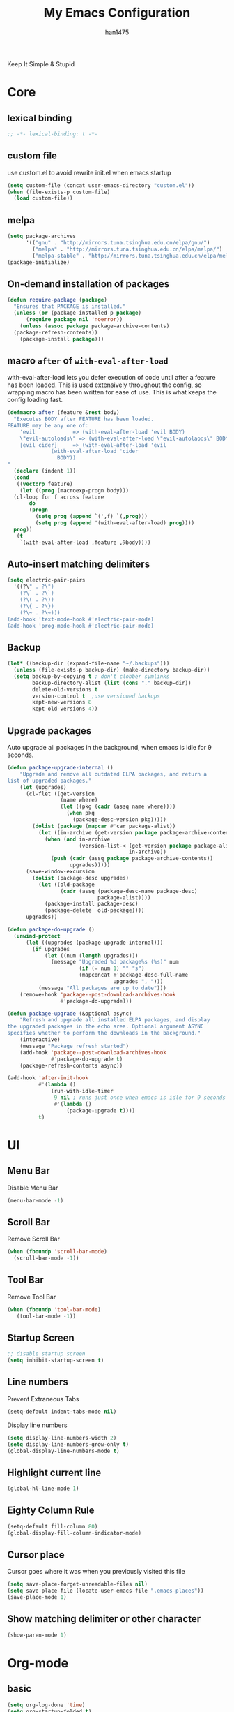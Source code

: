 #+TITLE: My Emacs Configuration
#+AUTHOR: han1475
#+EMAIL: me@han1475.com
#+OPTIONS: num:nil

Keep It Simple & Stupid

* Core

** lexical binding
#+BEGIN_SRC emacs-lisp
  ;; -*- lexical-binding: t -*-
#+END_SRC 

** custom file
use custom.el to avoid rewrite init.el when emacs startup
#+BEGIN_SRC emacs-lisp
  (setq custom-file (concat user-emacs-directory "custom.el"))
  (when (file-exists-p custom-file) 
    (load custom-file))
#+END_SRC

** melpa
#+BEGIN_SRC emacs-lisp
  (setq package-archives 
        '(("gnu" . "http://mirrors.tuna.tsinghua.edu.cn/elpa/gnu/")
          ("melpa" . "http://mirrors.tuna.tsinghua.edu.cn/elpa/melpa/")
          ("melpa-stable" . "http://mirrors.tuna.tsinghua.edu.cn/elpa/melpa-stable/")))
  (package-initialize)
#+END_SRC 

** On-demand installation of packages
#+BEGIN_SRC emacs-lisp
  (defun require-package (package)
    "Ensures that PACKAGE is installed."
    (unless (or (package-installed-p package)
		(require package nil 'noerror))
      (unless (assoc package package-archive-contents)
	(package-refresh-contents))
      (package-install package)))
#+END_SRC

** macro =after= of =with-eval-after-load=
with-eval-after-load lets you defer execution of code until after a feature has 
been loaded. This is used extensively throughout the config, so 
wrapping macro has been written for ease of use. 
This is what keeps the config loading fast.

#+BEGIN_SRC emacs-lisp
  (defmacro after (feature &rest body)
    "Executes BODY after FEATURE has been loaded.
  FEATURE may be any one of:
      'evil            => (with-eval-after-load 'evil BODY)
      \"evil-autoloads\" => (with-eval-after-load \"evil-autolaods\" BODY)
      [evil cider]     => (with-eval-after-load 'evil
			    (with-eval-after-load 'cider
			      BODY))
  "
    (declare (indent 1))
    (cond
     ((vectorp feature)
      (let ((prog (macroexp-progn body)))
	(cl-loop for f across feature
		 do
		 (progn
		   (setq prog (append `(',f) `(,prog)))
		   (setq prog (append '(with-eval-after-load) prog))))
	prog))
     (t
      `(with-eval-after-load ,feature ,@body))))
#+END_SRC

** Auto-insert matching delimiters
#+BEGIN_SRC emacs-lisp
  (setq electric-pair-pairs
	'((?\" . ?\")
	  (?\` . ?\`)
	  (?\( . ?\))
	  (?\{ . ?\})
	  (?\~ . ?\~)))
  (add-hook 'text-mode-hook #'electric-pair-mode)
  (add-hook 'prog-mode-hook #'electric-pair-mode)
#+END_SRC

** Backup
#+BEGIN_SRC emacs-lisp
  (let* ((backup-dir (expand-file-name "~/.backups")))
    (unless (file-exists-p backup-dir) (make-directory backup-dir))
    (setq backup-by-copying t ; don't clobber symlinks
          backup-directory-alist (list (cons "." backup-dir))
          delete-old-versions t
          version-control t  ;use versioned backups
          kept-new-versions 8
          kept-old-versions 4))
#+END_SRC

** Upgrade packages

Auto upgrade all packages in the background, when emacs is idle for 9 seconds.

#+BEGIN_SRC emacs-lisp
  (defun package-upgrade-internal ()
      "Upgrade and remove all outdated ELPA packages, and return a
  list of upgraded packages."
      (let (upgrades)
        (cl-flet ((get-version
                   (name where)
                   (let ((pkg (cadr (assq name where))))
                     (when pkg
                       (package-desc-version pkg)))))
          (dolist (package (mapcar #'car package-alist))
            (let ((in-archive (get-version package package-archive-contents)))
              (when (and in-archive
                         (version-list-< (get-version package package-alist)
                                         in-archive))
                (push (cadr (assq package package-archive-contents))
                      upgrades)))))
        (save-window-excursion
          (dolist (package-desc upgrades)
            (let ((old-package
                   (cadr (assq (package-desc-name package-desc)
                               package-alist))))
              (package-install package-desc)
              (package-delete  old-package))))
        upgrades))

  (defun package-do-upgrade ()
    (unwind-protect
        (let ((upgrades (package-upgrade-internal)))
          (if upgrades
              (let ((num (length upgrades)))
                (message "Upgraded %d package%s (%s)" num
                         (if (= num 1) "" "s")
                         (mapconcat #'package-desc-full-name
                                    upgrades ", ")))
            (message "All packages are up to date")))
      (remove-hook 'package--post-download-archives-hook
                   #'package-do-upgrade)))

  (defun package-upgrade (&optional async)
      "Refresh and upgrade all installed ELPA packages, and display
  the upgraded packages in the echo area. Optional argument ASYNC
  specifies whether to perform the downloads in the background."
      (interactive)
      (message "Package refresh started")
      (add-hook 'package--post-download-archives-hook
                #'package-do-upgrade t)
      (package-refresh-contents async))

  (add-hook 'after-init-hook
            #'(lambda ()
                (run-with-idle-timer
                 9 nil ; runs just once when emacs is idle for 9 seconds
                 #'(lambda ()
                     (package-upgrade t))))
            t)
#+END_SRC

* UI
** Menu Bar
Disable Menu Bar
#+BEGIN_SRC emacs-lisp
  (menu-bar-mode -1)
#+END_SRC
** Scroll Bar
Remove Scroll Bar
#+BEGIN_SRC emacs-lisp
  (when (fboundp 'scroll-bar-mode)
    (scroll-bar-mode -1))
#+END_SRC
** Tool Bar
Remove Tool Bar
#+BEGIN_SRC emacs-lisp
  (when (fboundp 'tool-bar-mode)
     (tool-bar-mode -1))
#+END_SRC
** Startup Screen
#+BEGIN_SRC emacs-lisp
  ;; disable startup screen
  (setq inhibit-startup-screen t)
#+END_SRC
** Line numbers
Prevent Extraneous Tabs 
#+BEGIN_SRC emacs-lisp
  (setq-default indent-tabs-mode nil)
#+END_SRC
Display line numbers
#+BEGIN_SRC emacs-lisp
  (setq display-line-numbers-width 2)
  (setq display-line-numbers-grow-only t) 
  (global-display-line-numbers-mode t)
#+END_SRC
** Highlight current line
#+BEGIN_SRC emacs-lisp
  (global-hl-line-mode 1)
#+END_SRC
** Eighty Column Rule
#+BEGIN_SRC emacs-lisp
  (setq-default fill-column 80)
  (global-display-fill-column-indicator-mode)
#+END_SRC
** Cursor place
Cursor goes where it was when you previously visited this file
#+BEGIN_SRC emacs-lisp
  (setq save-place-forget-unreadable-files nil)
  (setq save-place-file (locate-user-emacs-file ".emacs-places"))
  (save-place-mode 1)
#+END_SRC
** Show matching delimiter or other character
#+BEGIN_SRC emacs-lisp
  (show-paren-mode 1)
#+END_SRC

* Org-mode
** basic
#+BEGIN_SRC emacs-lisp
  (setq org-log-done 'time)
  (setq org-startup-folded t)
#+END_SRC

** Publishing and Exporting
*** Exporter Setup
#+BEGIN_SRC emacs-lisp
  ;; highlight for html
  (require-package 'htmlize)

  ;; Explicitly load required exporters
  (require 'ox-html)
#+END_SRC
*** Org-babel Setup
#+BEGIN_SRC emacs-lisp
  ;; Using ditaa, planuml in Arch Linux Packages.
  (setq org-ditaa-jar-path "/usr/share/java/ditaa/ditaa-0.11.jar")
  (setq org-plantuml-jar-path "/usr/share/java/plantuml/plantuml.jar")

  (defun bh/display-inline-images ()
    (condition-case nil
        (org-display-inline-images)
      (error nil)))

  (add-hook 'org-babel-after-execute-hook 'bh/display-inline-images 'append)

  ;; Make babel results blocks lowercase
  (setq org-babel-results-keyword "results")

  (org-babel-do-load-languages
   'org-babel-load-languages
   '((emacs-lisp . t)
     (js . t)
     (ditaa . t)
     (dot . t)
     (plantuml .t)
     (org . t)))
  ;; Do not prompt to confirm evaluation
  ;; This may be dangerous - make sure you understand the consequences
  ;; of setting this -- see the docstring for details
  (setq org-confirm-babel-evaluate nil)

  ;; Use fundamental mode when editing plantuml blocks with C-c '
  (add-to-list 'org-src-lang-modes  '("plantuml" . fundamental))
#+END_SRC
Now you just create a begin-src block for the appropriate tool, edit the text,
and build the pictures with C-c C-c.

After evaluating the block results are displayed. You can toggle
display of inline images with C-c C-x C-v

I disable startup with inline images because when I access my org-files from an
tty session without X this breaks it fails when trying to display the images on
a non-X session.
#+BEGIN_SRC emacs-lisp
  ;; Don't enable this because it breaks access to emacs from an tty session
  (setq org-startup-with-inline-images nil)
#+END_SRC

*** Publishing Single files
*** Publishing Projects
We define some functions and variables that will be used by org-publish.
#+BEGIN_SRC emacs-lisp
  (setq blog-dir "~/git/blog/source")
  (setq blog-publish-dir "~/git/blog/han1475.github.io")

  (defun blog-preamble (properties)
      (with-temp-buffer
      (insert-file-contents (concat blog-dir "/template/header.html"))
      (buffer-string)))

  (defun blog-postamble (properties)
    (with-temp-buffer
      (insert-file-contents (concat blog-dir "/template/footer.html"))
      (buffer-string)))

  (defun blog-index ()
    (with-temp-buffer
      (insert-file-contents (concat blog-dir "/blog.org"))
      (buffer-string)))

  (defun blog-readmore-org ()
    (with-temp-buffer
      (insert-file-contents (concat blog-dir "/template/readmore.org"))
      (buffer-string)))

  (defun blog-readmore-html ()
    (with-temp-buffer
      (insert-file-contents (concat blog-dir "/template/readmore.html"))
      (buffer-string)))

  (defun blog-preparation (properties)
    (let* ((index-filename (concat blog-dir "/index.org"))
           (readmore (blog-readmore-org)))
      (with-temp-file index-filename
        (insert (replace-regexp-in-string
                 "^* "
                 (concat readmore "\n\n* ")
                 (blog-index)))
        (insert readmore)
        (goto-line (+ 2(point-min)))
        (kill-line 6))))

  (defun publish-html ()
    (with-temp-buffer
      (insert-file-contents (concat blog-publish-dir "/index.html"))
      (buffer-string)))

  (defun blog-completion (properties)
    (let* ((publish-string (publish-html))
           (publish-filename (concat blog-publish-dir "/index.html")))
      (with-temp-file publish-filename
        (insert publish-string)
        ;;scripts
        (goto-char (point-max))
        (re-search-backward "</body>" nil t)
        (insert "<script src=\"static/blog.js\"></script>")
        ;;read more
        (goto-char (point-min))
        (while (re-search-forward (blog-readmore-html) nil t)
          (forward-line -3)
          (kill-line 3)
          (forward-line 1)
          (kill-line 2)))))
#+END_SRC

Most of the publishing settings are defined in org-publish-project-alist.
#+BEGIN_SRC emacs-lisp
  (setq org-publish-project-alist
        `(("blog"
           :components ("blog-articles" "blog-static"))
          ("blog-articles"
           :base-directory ,blog-dir
           :base-extension "org"
           :publishing-directory ,blog-publish-dir
           :preparation-function blog-preparation
           :completion-function blog-completion
           :publishing-function org-html-publish-to-html
           :html-doctype "html5"
           :with-toc nil
           :section-numbers nil
           :with-author nil
           :with-title nil
           :html-toplevel-hlevel 1
           :html-preamble blog-preamble
           :html-postamble blog-postamble
           :html-head-include-default-style nil
           :html-head-include-scripts nil
           :html-head "<link rel=\"stylesheet\" type=\"text/css\" href=\"static/style.css\" />"
           :recursive t
           :exclude "template/*\\|blog.org"
           )
          ("blog-static"
           :base-directory ,(concat blog-dir "/static")
           :base-extension "css\\|js\\|png\\|jpg\\|gif\\|pdf\\|mp3\\|ogg\\|swf"
           :recursive t
           :publishing-directory ,(concat blog-publish-dir "/static")
           :publishing-function org-publish-attachment)))
#+END_SRC

* Packages
** yasnippet
#+BEGIN_SRC emacs-lisp
  (defvar cached-normal-file-full-path nil)
  (defvar load-user-customized-major-mode-hook t)
  (defvar force-buffer-file-temp-p nil)

  (defun is-buffer-file-temp ()
    "If (buffer-file-name) is nil or a temp file or HTML file converted from org file."
    (interactive)
    (let* ((f (buffer-file-name)) (rlt t))
      (cond
       ((not load-user-customized-major-mode-hook)
	(setq rlt t))
       ((not f)
	;; file does not exist at all
	;; org-babel edit inline code block need calling hook
	(setq rlt nil))
       ((string= f cached-normal-file-full-path)
	(setq rlt nil))
       ((string-match (concat "^" temporary-file-directory) f)
	;; file is create from temp directory
	(setq rlt t))
       ((and (string-match "\.html$" f)
	     (file-exists-p (replace-regexp-in-string "\.html$" ".org" f)))
	;; file is a html file exported from org-mode
	(setq rlt t))
       (force-buffer-file-temp-p
	(setq rlt t))
       (t
	(setq cached-normal-file-full-path f)
	(setq rlt nil)))
      rlt))
    
  (require-package 'yasnippet)
  ;; my private snippets, should be placed before enabling yasnippet
  (setq my-yasnippets (expand-file-name "~/.emacs.d/yasnippet"))

  (defun yasnippet-generic-setup-for-mode-hook ()
    (unless (is-buffer-file-temp) (yas-minor-mode 1)))

  (add-hook 'prog-mode-hook 'yasnippet-generic-setup-for-mode-hook)
  (add-hook 'text-mode-hook 'yasnippet-generic-setup-for-mode-hook)

  (after 'yasnippet
    ;; http://stackoverflow.com/questions/7619640/emacs-latex-yasnippet-why-are-newlines-inserted-after-a-snippet
    (setq-default mode-require-final-newline nil)
    ;; (message "yas-snippet-dirs=%s" (mapconcat 'identity yas-snippet-dirs ":"))

    ;; Use `yas-dropdown-prompt' if possible. It requires `dropdown-list'.
    (setq yas-prompt-functions '(yas-dropdown-prompt
				 yas-ido-prompt
				 yas-completing-prompt))

    ;; use `yas-completing-prompt' when ONLY when `M-x yas-insert-snippet'
    ;; thanks to capitaomorte for providing the trick.
    (defadvice yas-insert-snippet (around use-completing-prompt activate)
      "Use `yas-completing-prompt' for `yas-prompt-functions' but only here..."
      (let* ((yas-prompt-functions '(yas-completing-prompt)))
	ad-do-it))

    (when (and  (file-exists-p my-yasnippets)
		(not (member my-yasnippets yas-snippet-dirs)))
      (add-to-list 'yas-snippet-dirs my-yasnippets))

    (yas-reload-all))
#+END_SRC
** Git 
*** magit & git-gutter
#+BEGIN_SRC emacs-lisp
  (require-package 'magit)
  (require-package 'git-gutter)

  (setq vc-handled-backends '(Git))

  ;; When you open a file which is a symlink to a file under version control,
  ;; automatically switch and open the actual file.  
  (setq vc-follow-symlinks t)

  ;; @see https://www.reddit.com/r/emacs/comments/4c0mi3/the_biggest_performance_improvement_to_emacs_ive/
  ;; open files faster but you can't check if file is version
  ;; controlled. other VCS functionality still works.
  (remove-hook 'find-file-hooks 'vc-find-file-hook)

  (global-git-gutter-mode t)
#+END_SRC
*** key binding
#+BEGIN_SRC emacs-lisp
  (global-set-key (kbd "C-x C-g") 'git-gutter)
  (global-set-key (kbd "C-x v =") 'git-gutter:popup-hunk)
  ;; Stage current hunk
  (global-set-key (kbd "C-x v s") 'git-gutter:stage-hunk)
  ;; Revert current hunk
  (global-set-key (kbd "C-x v r") 'git-gutter:revert-hunk)
#+END_SRC
*** yasnippet expand in magit-commit
#+BEGIN_SRC emacs-lisp
  ;; @see https://emacs.stackexchange.com/questions/27946/yasnippets-wont-expand-in-git-commit-mode
  ;; Yasnippets won't expand in magit-commit(git-commit-mode).
  ;; git-commit-mode is a minor mode and it's major mode is text-mode, but yasnippet expend
  ;; only in major mode and in text-mode <TAB> is
  ;; just <TAB> key mapping, so yanippet don't work.
  (setq git-commit-major-mode 'org-mode)
#+END_SRC
** ivy
#+BEGIN_SRC emacs-lisp
  (require-package 'ivy)
  (require-package 'counsel)
  (require-package 'swiper)

  (setq ivy-use-virtual-buffers t)
  ;; When runing ivy-switch-buffers, display full path of bookmarks and recent files.
  (setq ivy-virtual-abbreviate 'full)
  (setq ivy-re-builders-alist '((t . ivy--regex-fuzzy)))
  (setq ivy-height 16)
  (setq ivy-display-style 'fancy)
  (setq ivy-count-format "[%d/%d] ")
  (setq ivy-initial-inputs-alist nil)

  (ivy-mode t)
#+END_SRC
** which-key
#+BEGIN_SRC emacs-lisp
  ;; Displays the key bindings following your currently entered incomplete command
  (require-package 'which-key)
  (setq which-key-idle-delay 0.2)
  (setq which-key-min-display-lines 3)

  ;; Override the default binding for "\C-h \C-h".
  (define-key help-map "\C-h" 'which-key-C-h-dispatch)

  (which-key-mode)
#+END_SRC
** company
#+BEGIN_SRC emacs-lisp
  (require-package 'company)
  (require-package 'company-statistics)
  (add-hook 'after-init-hook 'global-company-mode)
  (after 'company
     (company-statistics-mode)
     (unless (featurep 'company-ctags) (require-package 'company-ctags))
     (company-ctags-auto-setup)
  )
#+END_SRC
** ox-hugo
#+BEGIN_SRC emacs-lisp
  (require-package 'ox-hugo)
  (after 'ox
      (require 'ox-hugo))
  (setq org-hugo-default-section-directory "post")
#+END_SRC
** projectile
#+BEGIN_SRC emacs-lisp
  (require-package 'projectile)
  (setq projectile-indexing-method 'alien)
  (setq projectile-enable-caching t)
  (setq projectile-completion-system 'ivy)
  (add-hook 'after-init-hook 'projectile-mode)
#+END_SRC
